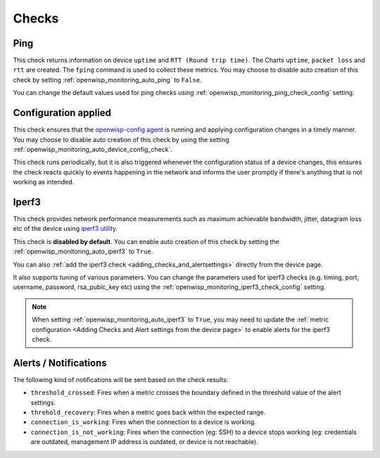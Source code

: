 Checks
======

.. _ping_check:

Ping
----

This check returns information on device ``uptime`` and ``RTT (Round trip
time)``. The Charts ``uptime``, ``packet loss`` and ``rtt`` are created.
The ``fping`` command is used to collect these metrics. You may choose to
disable auto creation of this check by setting
:ref:`openwisp_monitoring_auto_ping` to ``False``.

You can change the default values used for ping checks using
:ref:`openwisp_monitoring_ping_check_config` setting.

.. _config_applied_check:

Configuration applied
---------------------

This check ensures that the `openwisp-config agent
<https://github.com/openwisp/openwisp-config/>`_ is running and applying
configuration changes in a timely manner. You may choose to disable auto
creation of this check by using the setting
:ref:`openwisp_monitoring_auto_device_config_check`.

This check runs periodically, but it is also triggered whenever the
configuration status of a device changes, this ensures the check reacts
quickly to events happening in the network and informs the user promptly
if there's anything that is not working as intended.

.. _iperf3_check:

Iperf3
------

This check provides network performance measurements such as maximum
achievable bandwidth, jitter, datagram loss etc of the device using
`iperf3 utility <https://iperf.fr/>`_.

This check is **disabled by default**. You can enable auto creation of
this check by setting the :ref:`openwisp_monitoring_auto_iperf3` to
``True``.

You can also :ref:`add the iperf3 check <adding_checks_and_alertsettings>`
directly from the device page.

It also supports tuning of various parameters. You can change the
parameters used for iperf3 checks (e.g. timing, port, username, password,
rsa_publc_key etc) using the
:ref:`openwisp_monitoring_iperf3_check_config` setting.

.. note::

    When setting :ref:`openwisp_monitoring_auto_iperf3` to ``True``, you
    may need to update the :ref:`metric configuration <Adding Checks and
    Alert settings from the device page>` to enable alerts for the iperf3
    check.

Alerts / Notifications
----------------------

The following kind of notifications will be sent based on the check
results:

- ``threshold_crossed``: Fires when a metric crosses the boundary defined
  in the threshold value of the alert settings.
- ``threhold_recovery``: Fires when a metric goes back within the expected
  range.
- ``connection_is_working``: Fires when the connection to a device is
  working.
- ``connection_is_not_working``: Fires when the connection (eg: SSH) to a
  device stops working (eg: credentials are outdated, management IP
  address is outdated, or device is not reachable).
